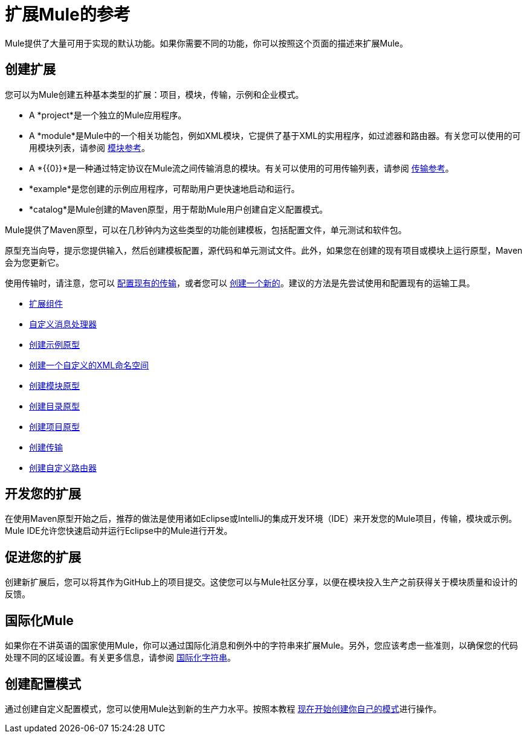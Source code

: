 = 扩展Mule的参考
:keywords: customize, extend components, custom

Mule提供了大量可用于实现的默认功能。如果你需要不同的功能，你可以按照这个页面的描述来扩展Mule。

== 创建扩展

您可以为Mule创建五种基本类型的扩展：项目，模块，传输，示例和企业模式。

*  A *project*是一个独立的Mule应用程序。

*  A *module*是Mule中的一个相关功能包，例如XML模块，它提供了基于XML的实用程序，如过滤器和路由器。有关您可以使用的可用模块列表，请参阅 link:/mule-user-guide/v/3.8/modules-reference[模块参考]。

*  A *{{0}}*是一种通过特定协议在Mule流之间传输消息的模块。有关可以使用的可用传输列表，请参阅 link:/mule-user-guide/v/3.8/transports-reference[传输参考]。

*  *example*是您创建的示例应用程序，可帮助用户更快速地启动和运行。

*  *catalog*是Mule创建的Maven原型，用于帮助Mule用户创建自定义配置模式。

Mule提供了Maven原型，可以在几秒钟内为这些类型的功能创建模板，包括配置文件，单元测试和软件包。

原型充当向导，提示您提供输入，然后创建模板配置，源代码和单元测试文件。此外，如果您在创建的现有项目或模块上运行原型，Maven会为您更新它。

使用传输时，请注意，您可以 link:/mule-user-guide/v/3.8/configuring-a-transport[配置现有的传输]，或者您可以 link:/mule-user-guide/v/3.8/creating-transports[创建一个新的]。建议的方法是先尝试使用和配置现有的运输工具。

*  link:/mule-user-guide/v/3.8/extending-components[扩展组件]
*  link:/mule-user-guide/v/3.8/custom-message-processors[自定义消息处理器]
*  link:/mule-user-guide/v/3.8/creating-example-archetypes[创建示例原型]
*  link:/mule-user-guide/v/3.8/creating-a-custom-xml-namespace[创建一个自定义的XML命名空间]
*  link:/mule-user-guide/v/3.8/creating-module-archetypes[创建模块原型]
*  link:/mule-user-guide/v/3.5/creating-catalog-archetypes[创建目录原型]
*  link:/mule-user-guide/v/3.8/creating-project-archetypes[创建项目原型]
*  link:/mule-user-guide/v/3.8/creating-transports[创建传输]
*  link:/mule-user-guide/v/3.8/creating-custom-routers[创建自定义路由器]

== 开发您的扩展

在使用Maven原型开始之后，推荐的做法是使用诸如Eclipse或IntelliJ的集成开发环境（IDE）来开发您的Mule项目，传输，模块或示例。 Mule IDE允许您快速启动并运行Eclipse中的Mule进行开发。


== 促进您的扩展

创建新扩展后，您可以将其作为GitHub上的项目提交。这使您可以与Mule社区分享，以便在模块投入生产之前获得关于模块质量和设计的反馈。

== 国际化Mule

如果你在不讲英语的国家使用Mule，你可以通过国际化消息和例外中的字符串来扩展Mule。另外，您应该考虑一些准则，以确保您的代码处理不同的区域设置。有关更多信息，请参阅 link:/mule-user-guide/v/3.8/internationalizing-strings[国际化字符串]。

== 创建配置模式

通过创建自定义配置模式，您可以使用Mule达到新的生产力水平。按照本教程 link:/mule-user-guide/v/3.5/creating-catalog-archetypes[现在开始创建你自己的模式]进行操作。

